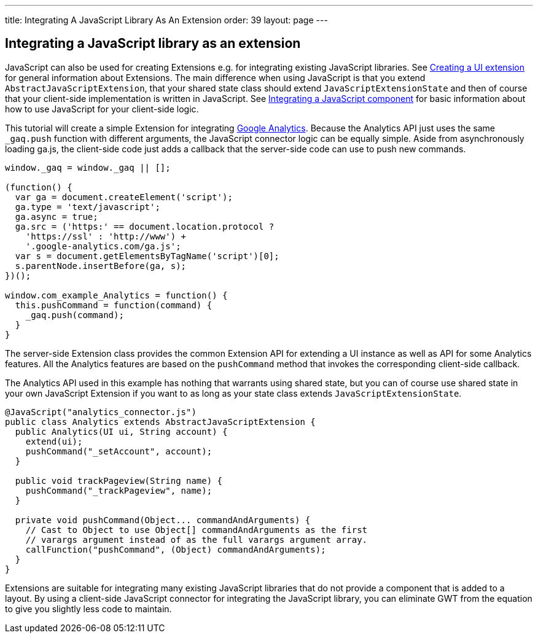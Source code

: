 ---
title: Integrating A JavaScript Library As An Extension
order: 39
layout: page
---

[[integrating-a-javascript-library-as-an-extension]]
Integrating a JavaScript library as an extension
------------------------------------------------

JavaScript can also be used for creating Extensions e.g. for integrating
existing JavaScript libraries. See <<CreatingAUIExtension#creating-a-ui-extension,
Creating a UI extension>> for general information about Extensions. The main
difference when using JavaScript is that you extend
`AbstractJavaScriptExtension`, that your shared state class should
extend `JavaScriptExtensionState` and then of course that your
client-side implementation is written in JavaScript. See 
<<IntegratingAJavaScriptComponent#integrating-a-javascript-component,
Integrating a JavaScript component>> for basic information about how to use 
JavaScript for your client-side logic.

This tutorial will create a simple Extension for integrating
https://developers.google.com/analytics/devguides/collection/gajs/[Google
Analytics]. Because the Analytics API just uses the same `_gaq.push`
function with different arguments, the JavaScript connector logic can be
equally simple. Aside from asynchronously loading ga.js, the client-side
code just adds a callback that the server-side code can use to push new
commands.

[source,javascript]
....
window._gaq = window._gaq || [];

(function() {
  var ga = document.createElement('script');
  ga.type = 'text/javascript';
  ga.async = true;
  ga.src = ('https:' == document.location.protocol ?
    'https://ssl' : 'http://www') +
    '.google-analytics.com/ga.js';
  var s = document.getElementsByTagName('script')[0];
  s.parentNode.insertBefore(ga, s);
})();

window.com_example_Analytics = function() {
  this.pushCommand = function(command) {
    _gaq.push(command);
  }
}
....

The server-side Extension class provides the common Extension API for
extending a UI instance as well as API for some Analytics features. All
the Analytics features are based on the `pushCommand` method that
invokes the corresponding client-side callback.

The Analytics API used in this example has nothing that warrants using
shared state, but you can of course use shared state in your own
JavaScript Extension if you want to as long as your state class extends
`JavaScriptExtensionState`.

[source,java]
....
@JavaScript("analytics_connector.js")
public class Analytics extends AbstractJavaScriptExtension {
  public Analytics(UI ui, String account) {
    extend(ui);
    pushCommand("_setAccount", account);
  }

  public void trackPageview(String name) {
    pushCommand("_trackPageview", name);
  }

  private void pushCommand(Object... commandAndArguments) {
    // Cast to Object to use Object[] commandAndArguments as the first
    // varargs argument instead of as the full varargs argument array.
    callFunction("pushCommand", (Object) commandAndArguments);
  }
}
....

Extensions are suitable for integrating many existing JavaScript
libraries that do not provide a component that is added to a layout. By
using a client-side JavaScript connector for integrating the JavaScript
library, you can eliminate GWT from the equation to give you slightly
less code to maintain.